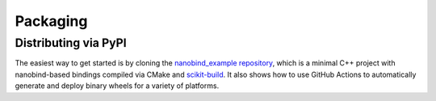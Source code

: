 .. _packaging:

Packaging
=========

Distributing via PyPI
---------------------

The easiest way to get started is by cloning the `nanobind_example repository
<https://github.com/wjakob/nanobind_example>`_, which is a minimal C++ project
with nanobind-based bindings compiled via CMake and `scikit-build
<https://scikit-build.readthedocs.io/en/latest>`_. It also shows how to use
GitHub Actions to automatically generate and deploy binary wheels for a variety
of platforms.
